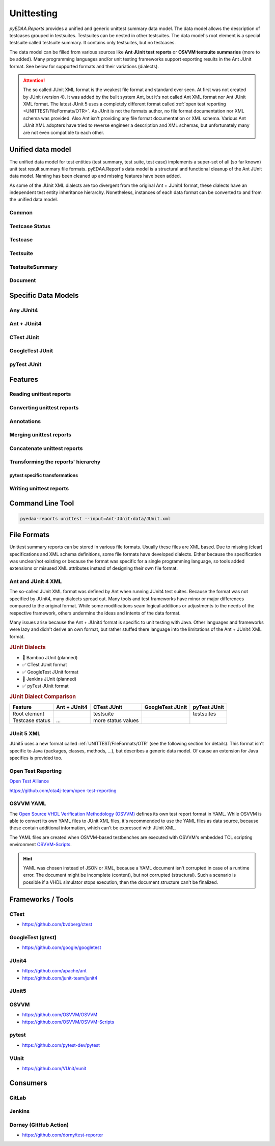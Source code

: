 .. _UNITTEST:

Unittesting
###########

*pyEDAA.Reports* provides a unified and generic unittest summary data model. The data model allows the description of
testcases grouped in testsuites. Testsuites can be nested in other testsuites. The data model's root element is a
special testsuite called testsuite summary. It contains only testsuites, but no testcases.

The data model can be filled from various sources like **Ant JUnit test reports** or **OSVVM testsuite summaries** (more
to be added). Many programming languages and/or unit testing frameworks support exporting results in the Ant JUnit
format. See below for supported formats and their variations (dialects).

.. attention::

   The so called JUnit XML format is the weakest file format and standard ever seen. At first was not created by JUnit
   (version 4). It was added by the built system Ant, but it's not called Ant XML format nor Ant JUnit XML format. The
   latest JUnit 5 uses a completely different format called :ref:`open test reporting <UNITTEST/FileFormats/OTR>`. As
   JUnit is not the formats author, no file format documentation nor XML schema was provided. Also Ant isn't providing
   any file format documentation or XML schema. Various Ant JUnit XML adopters have tried to reverse engineer a
   description and XML schemas, but unfortunately many are not even compatible to each other.


.. _UNITTEST/DataModel:

Unified data model
******************

The unified data model for test entities (test summary, test suite, test case) implements a super-set of all (so far
known) unit test result summary file formats. pyEDAA.Report's data model is a structural and functional cleanup of the
Ant JUnit data model. Naming has been cleaned up and missing features have been added.

As some of the JUnit XML dialects are too divergent from the original Ant + JUnit4 format, these dialects have an
independent test entity inheritance hierarchy. Nonetheless, instances of each data format can be converted to and from
the unified data model.

.. grid:: 2

   .. grid-item::
      :columns: 6

      .. grid:: 2

         .. grid-item-card::
            :columns: 6

            :ref:`UNITTEST/DataModel/Testcase`
            ^^^
            A :dfn:`test case` is the leaf-element in the test entity hierarchy and describes a single test run. Test
            cases are grouped by test suites.

         .. grid-item-card::
            :columns: 6

            :ref:`UNITTEST/DataModel/Testsuite`
            ^^^
            A :dfn:`test suite` is a group of test cases and/or test suites. Test suites itself can be grouped by test
            suites. The test suite hierarchy's root element is a test suite summary.

         .. grid-item-card::
            :columns: 6

            :ref:`UNITTEST/DataModel/TestsuiteSummary`
            ^^^
            The :dfn:`test suite summary` is derived from test suite and defines the root of the test suite hierarchy.

         .. grid-item-card::
            :columns: 6

            :ref:`UNITTEST/DataModel/Document`
            ^^^
            The :dfn:`document` is derived from a test suite summary and represents a file containing a test suite
            summary.

   .. grid-item::
      :columns: 6

      .. mermaid::

         graph TD;
           doc[Document]
           sum[Summary]
           ts1[Testsuite]
           ts2[Testsuite]
           ts21[Testsuite]
           tc11[Testcase]
           tc12[Testcase]
           tc13[Testcase]
           tc21[Testcase]
           tc22[Testcase]
           tc211[Testcase]
           tc212[Testcase]
           tc213[Testcase]

           doc:::root -.-> sum:::summary
           sum --> ts1:::suite
           sum --> ts2:::suite
           ts2 --> ts21:::suite
           ts1 --> tc11:::case
           ts1 --> tc12:::case
           ts1 --> tc13:::case
           ts2 --> tc21:::case
           ts2 --> tc22:::case
           ts21 --> tc211:::case
           ts21 --> tc212:::case
           ts21 --> tc213:::case

           classDef root fill:#4dc3ff
           classDef summary fill:#80d4ff
           classDef suite fill:#b3e6ff
           classDef case fill:#eeccff

.. _UNITTEST/DataModel/Common:

Common
======

.. grid:: 2

   .. grid-item::
      :columns: 6

      The base-class for all test entities is :class:`pyEDAA.Reports.Unittesting.Base`. It implements the following
      properties and methods, which are common to all test entities:

      :data:`~pyEDAA.Reports.Unittesting.Base.Parent`
         Every test entity has a reference to it's parent test entity in the hierarchy.

      :data:`~pyEDAA.Reports.Unittesting.Base.Name`
         Every test entity has a name. This name must be unique per hierarchy parent, but can exist multiple times in the
         overall test hierarchy.

         In case the data format uses hierarchical names like ``pyEDAA.Reports.CLI.Application``, the name is split at
         the separator and multiple hierarchy levels (test suites) are created in the unified data model. To be able to
         recreate such an hierarchical name, :class:`~pyEDAA.Reports.Unittesting.TestsuiteKind` is applied accordingly to
         test suite's :data:`~pyEDAA.Reports.Unittesting.TestsuiteBase.Kind` field.

      :data:`~pyEDAA.Reports.Unittesting.Base.StartTime`
         Every test entity has a time when it was started. In case of a test case, it's the time when a single test was
         run. In case of a test suite, it's the time when the first test within this test suite was started. In case of a
         test suite summary, it's the time when the whole regression test was started.

         If the start time is unknown, set this value to ``None``.

      :data:`~pyEDAA.Reports.Unittesting.Base.SetupDuration`
         Every test entity has a field to capture the setup duration of a test run. In case of a test case, it's the time
         spend on setting up a single test run. In case of a test suite, it's the duration spend on preparing the group
         of tests for the first test run.

         If the setup duration can't be distinguished from the test's runtime, set this value to ``None``.

      :data:`~pyEDAA.Reports.Unittesting.Base.TestDuration`
         Every test entity has a field to capture the test's runtime.

         If the duration in unknown, set this value to ``None``.

      :data:`~pyEDAA.Reports.Unittesting.Base.TeardownDuration`
         Every test entity has a field to capture the teardown duration of a test run. In case of a test case, it's the
         time spend on tearing down a single test run. In case of a test suite, it's the duration spend on finalizing the
         group of tests after the last test run.

         If the teardown duration can't be distinguished from the test's runtime, set this value to ``None``.

      :data:`~pyEDAA.Reports.Unittesting.Base.TotalDuration`
         Every test entity has a field summing setup duration, test duration and teardown duration.

         If the duration in unknown, set this value to ``None``.

         .. math::

            TotalDuration := SetupDuration + TestDuration + TeardownDuration

      :data:`~pyEDAA.Reports.Unittesting.Base.WarningCount`
         Every test entity counts for warnings observed in a test run. In case of a test case, these are warnings while
         the test was executed. In case of a test suite, these warnings are an aggregate of all warnings within that
         group of test cases and test suites.

         .. todo:: Separate setup and teardown warnings from runtime warnings.

      :data:`~pyEDAA.Reports.Unittesting.Base.ErrorCount`
         Every test entity counts for errors observed in a test run. In case of a test case, these are errors while the
         test was executed. In case of a test suite, these errors are an aggregate of all errors within that group of
         test cases and test suites.

         .. todo:: Separate setup and teardown errors from runtime errors.

      :data:`~pyEDAA.Reports.Unittesting.Base.FatalCount`
         Every test entity counts for fatal errors observed in a test run. In case of a test case, these are fatal errors
         while the test was executed. In case of a test suite, these fatal errors are an aggregate of all fatal errors
         within that group of test cases and test suites.

         .. todo:: Separate setup and teardown fatal errors from runtime fatal errors.

      :meth:`~pyEDAA.Reports.Unittesting.Base.__len__`, :meth:`~pyEDAA.Reports.Unittesting.Base.__getitem__`, :meth:`~pyEDAA.Reports.Unittesting.Base.__setitem__`, :meth:`~pyEDAA.Reports.Unittesting.Base.__delitem__`, :meth:`~pyEDAA.Reports.Unittesting.Base.__contains__`, :meth:`~pyEDAA.Reports.Unittesting.Base.__iter__`
         Every test entity implements a dictionary interface, so arbitrary key-value pairs can be annotated per test
         entity.

      :meth:`~pyEDAA.Reports.Unittesting.Base.Aggregate`
         Aggregate (recalculate) all durations, warnings, errors, assertions, etc.


   .. grid-item::
      :columns: 6

      .. code-block:: Python

         @export
         class Base(metaclass=ExtendedType, slots=True):
            def __init__(
               self,
               name: str,
               startTime: Nullable[datetime] = None,
               setupDuration: Nullable[timedelta] = None,
               testDuration: Nullable[timedelta] = None,
               teardownDuration: Nullable[timedelta] = None,
               totalDuration:  Nullable[timedelta] = None,
               warningCount: int = 0,
               errorCount: int = 0,
               fatalCount: int = 0,
               parent: Nullable["Testsuite"] = None
            ):
              ...

            @readonly
            def Parent(self) -> Nullable["Testsuite"]:
              ...

            @readonly
            def Name(self) -> str:
              ...

            @readonly
            def StartTime(self) -> Nullable[datetime]:
              ...

            @readonly
            def SetupDuration(self) -> Nullable[timedelta]:
              ...

            @readonly
            def TestDuration(self) -> Nullable[timedelta]:
              ...

            @readonly
            def TeardownDuration(self) -> Nullable[timedelta]:
              ...

            @readonly
            def TotalDuration(self) -> Nullable[timedelta]:
              ...

            @readonly
            def WarningCount(self) -> int:
              ...

            @readonly
            def ErrorCount(self) -> int:
              ...

            @readonly
            def FatalCount(self) -> int:
              ...

            def __len__(self) -> int:
              ...

            def __getitem__(self, key: str) -> Any:
              ...

            def __setitem__(self, key: str, value: Any) -> None:
              ...

            def __delitem__(self, key: str) -> None:
              ...

            def __contains__(self, key: str) -> bool:
              ...

            def __iter__(self) -> Generator[Tuple[str, Any], None, None]:
              ...

            @abstractmethod
            def Aggregate(self):
              ...

.. _UNITTEST/DataModel/TestcaseStatus:

Testcase Status
===============

.. grid:: 2

   .. grid-item::
      :columns: 6

      :class:`~pyEDAA.Reports.Unittesting.TestcaseStatus` is a flag enumeration to describe the status of a test case.



   .. grid-item::
      :columns: 6

      .. code-block:: Python

         @export
         class TestcaseStatus(Flag):
            Unknown =    0                         #: Testcase status is uninitialized and therefore unknown.
            Excluded =   1                         #: Testcase was permanently excluded / disabled
            Skipped =    2                         #: Testcase was temporarily skipped (e.g. based on a condition)
            Weak =       4                         #: No assertions were recorded.
            Passed =     8                         #: A passed testcase, because all assertions were successful.
            Failed =    16                         #: A failed testcase due to at least one failed assertion.

            Mask = Excluded | Skipped | Weak | Passed | Failed

            Inverted = 128                         #: To mark inverted results
            UnexpectedPassed = Failed | Inverted
            ExpectedFailed =   Passed | Inverted

            Warned =  1024                         #: Runtime warning
            Errored = 2048                         #: Runtime error (mostly caught exceptions)
            Aborted = 4096                         #: Uncaught runtime exception

            SetupError =     8192                  #: Preparation / compilation error
            TearDownError = 16384                  #: Cleanup error / resource release error
            Inconsistent = 32768                   #: Dataset is inconsistent

            Flags = Warned | Errored | Aborted | SetupError | TearDownError | Inconsistent


.. _UNITTEST/DataModel/Testcase:

Testcase
========

.. grid:: 2

   .. grid-item::
      :columns: 6

      A :class:`~pyEDAA.Reports.Unittesting.Testcase` is the leaf-element in the test entity hierarchy and describes a
      single test run. Test cases are grouped by test suites.

      :data:`~pyEDAA.Reports.Unittesting.Testcase.Status`
         The overall status of a test case.

         See also: :ref:`UNITTEST/DataModel/TestcaseStatus`.

      :data:`~pyEDAA.Reports.Unittesting.Testcase.AssertionCount`
         The overall number of assertions (checks) in a test case.

         .. math::

            AssertionCount := PassedAssertionCount + FailedAssertionCount

      :data:`~pyEDAA.Reports.Unittesting.Testcase.FailedAssertionCount`
         The number of failed assertions in a test case.

      :data:`~pyEDAA.Reports.Unittesting.Testcase.PassedAssertionCount`
         The number of passed assertions in a test case.

      :meth:`~pyEDAA.Reports.Unittesting.Testcase.Copy`
        tbd

      :meth:`~pyEDAA.Reports.Unittesting.Testcase.Aggregate`
        tbd

      :meth:`~pyEDAA.Reports.Unittesting.Testcase.__str__`
        tbd

   .. grid-item::
      :columns: 6

      .. code-block:: Python

         @export
         class Testcase(Base):
            def __init__(
               self,
               name: str,
               startTime: Nullable[datetime] = None,
               setupDuration: Nullable[timedelta] = None,
               testDuration: Nullable[timedelta] = None,
               teardownDuration: Nullable[timedelta] = None,
               totalDuration:  Nullable[timedelta] = None,
               status: TestcaseStatus = TestcaseStatus.Unknown,
               assertionCount: Nullable[int] = None,
               failedAssertionCount: Nullable[int] = None,
               passedAssertionCount: Nullable[int] = None,
               warningCount: int = 0,
               errorCount: int = 0,
               fatalCount: int = 0,
               parent: Nullable["Testsuite"] = None
            ):
              ...

            @readonly
            def Status(self) -> TestcaseStatus:
              ...

            @readonly
            def AssertionCount(self) -> int:
              ...

            @readonly
            def FailedAssertionCount(self) -> int:
              ...

            @readonly
            def PassedAssertionCount(self) -> int:
              ...

            def Copy(self) -> "Testcase":
              ...

            def Aggregate(self, strict: bool = True) -> TestcaseAggregateReturnType:
              ...

            def __str__(self) -> str:
              ...

.. _UNITTEST/DataModel/Testsuite:

Testsuite
=========

.. grid:: 2

   .. grid-item::
      :columns: 6

      :class:`~pyEDAA.Reports.Unittesting.TestsuiteStatus`

      :class:`~pyEDAA.Reports.Unittesting.TestsuiteKind`

      :class:`~pyEDAA.Reports.Unittesting.Testsuite`


      :data:`~pyEDAA.Reports.Unittesting.Testsuite.Testcases`
        tbd

      :data:`~pyEDAA.Reports.Unittesting.Testsuite.TestcaseCount`
        tbd

      :data:`~pyEDAA.Reports.Unittesting.Testsuite.AssertionCount`
        tbd

      :meth:`~pyEDAA.Reports.Unittesting.Testsuite.Aggregate`
        tbd

      :meth:`~pyEDAA.Reports.Unittesting.Testsuite.Iterate`
        tbd

      :meth:`~pyEDAA.Reports.Unittesting.Testsuite.__str__`
        tbd

   .. grid-item::
      :columns: 6

      .. code-block:: Python

         @export
         class Testsuite(TestsuiteBase[TestsuiteType]):
            def __init__(
               self,
               name: str,
               kind: TestsuiteKind = TestsuiteKind.Logical,
               startTime: Nullable[datetime] = None,
               setupDuration: Nullable[timedelta] = None,
               testDuration: Nullable[timedelta] = None,
               teardownDuration: Nullable[timedelta] = None,
               totalDuration:  Nullable[timedelta] = None,
               status: TestsuiteStatus = TestsuiteStatus.Unknown,
               warningCount: int = 0,
               errorCount: int = 0,
               fatalCount: int = 0,
               testsuites: Nullable[Iterable[TestsuiteType]] = None,
               testcases: Nullable[Iterable["Testcase"]] = None,
               parent: Nullable[TestsuiteType] = None
            ):

            @readonly
            def Testcases(self) -> Dict[str, "Testcase"]:
              ...

            @readonly
            def TestcaseCount(self) -> int:
              ...

            @readonly
            def AssertionCount(self) -> int:
              ...

            def Aggregate(self, strict: bool = True) -> TestsuiteAggregateReturnType:
              ...

            def Iterate(self, scheme: IterationScheme = IterationScheme.Default) -> Generator[Union[TestsuiteType, Testcase], None, None]:
              ...

            def __str__(self) -> str:
              ...


.. _UNITTEST/DataModel/TestsuiteSummary:

TestsuiteSummary
================

.. grid:: 2

   .. grid-item::
      :columns: 6

      :class:`~pyEDAA.Reports.Unittesting.TestsuiteSummary`

      :meth:`~pyEDAA.Reports.Unittesting.TestsuiteSummary.Aggregate`
        tbd

      :meth:`~pyEDAA.Reports.Unittesting.TestsuiteSummary.Iterate`
        tbd

      :meth:`~pyEDAA.Reports.Unittesting.TestsuiteSummary.__str__`
        tbd

   .. grid-item::
      :columns: 6

      .. code-block:: Python

         @export
         class TestsuiteSummary(TestsuiteBase[TestsuiteType]):
            def __init__(
               self,
               name: str,
               startTime: Nullable[datetime] = None,
               setupDuration: Nullable[timedelta] = None,
               testDuration: Nullable[timedelta] = None,
               teardownDuration: Nullable[timedelta] = None,
               totalDuration:  Nullable[timedelta] = None,
               status: TestsuiteStatus = TestsuiteStatus.Unknown,
               warningCount: int = 0,
               errorCount: int = 0,
               fatalCount: int = 0,
               testsuites: Nullable[Iterable[TestsuiteType]] = None,
               parent: Nullable[TestsuiteType] = None
            ):
              ...

            def Aggregate(self) -> TestsuiteAggregateReturnType:
              ...

            def Iterate(self, scheme: IterationScheme = IterationScheme.Default) -> Generator[Union[TestsuiteType, Testcase], None, None]:
              ...

            def __str__(self) -> str:
              ...


.. _UNITTEST/DataModel/Document:

Document
========

.. grid:: 2

   .. grid-item::
      :columns: 6

      :class:`~pyEDAA.Reports.Unittesting.Document`

      :data:`~pyEDAA.Reports.Unittesting.Document.Path`
        tbd

      :data:`~pyEDAA.Reports.Unittesting.Document.AnalysisDuration`
        tbd

      :data:`~pyEDAA.Reports.Unittesting.Document.ModelConversionDuration`
        tbd

      :meth:`~pyEDAA.Reports.Unittesting.Document.Read`
        tbd

      :meth:`~pyEDAA.Reports.Unittesting.Document.Parse`
        tbd

   .. grid-item::
      :columns: 6

      .. code-block:: Python

         @export
         class Document(metaclass=ExtendedType, mixin=True):
            def __init__(self, path: Path):
              ...

            @readonly
            def Path(self) -> Path:
              ...

            @readonly
            def AnalysisDuration(self) -> timedelta:
              ...

            @readonly
            def ModelConversionDuration(self) -> timedelta:
              ...

            @abstractmethod
            def Read(self) -> None:
              ...

            @abstractmethod
            def Parse(self):
              ...


.. _UNITTEST/SpecificDataModels:

Specific Data Models
********************

.. _UNITTEST/SpecificDataModel/AnyJUnit4:

Any JUnit4
==========


.. _UNITTEST/SpecificDataModel/AntJUnit4:

Ant + JUnit4
============


.. _UNITTEST/SpecificDataModel/CTest:

CTest JUnit
===========


.. _UNITTEST/SpecificDataModel/GoogleTest:

GoogleTest JUnit
================


.. _UNITTEST/SpecificDataModel/pyTest:

pyTest JUnit
============




.. _UNITTEST/Features:

Features
********


.. _UNITTEST/Feature/Read:

Reading unittest reports
========================

.. grid:: 2

   .. grid-item::
      :columns: 6

      A JUnit XML test report summary file can be read by creating an instance of the :class:`~pyEDAA.Reports.Unittesting.JUnit.Document`
      class. Because JUnit has so many dialects, a derived subclass for the dialect might be required. By choosing the
      right Document class, also the XML schema for XML schema validation gets pre-selected.

   .. grid-item::
      :columns: 6

      .. tab-set::

         .. tab-item:: Any JUnit
            :sync: AnyJUnit

            .. code-block:: Python

               from pyEDAA.Reports.Unittesting.JUnit import Document

               xmlReport = Path("AnyJUnit-Report.xml")
               try:
                 doc = Document(xmlReport, parse=True)
               except UnittestException as ex:
                 ...

         .. tab-item:: Ant + JUnit4
            :sync: AntJUnit4

            .. code-block:: Python

               from pyEDAA.Reports.Unittesting.JUnit.AntJUnit import Document

               xmlReport = Path("AntJUnit4-Report.xml")
               try:
                 doc = Document(xmlReport, parse=True)
               except UnittestException as ex:
                 ...

         .. tab-item:: CTest JUnit
            :sync: CTestJUnit

            .. code-block:: Python

               from pyEDAA.Reports.Unittesting.JUnit.CTestJUnit import Document

               xmlReport = Path("CTest-JUnit-Report.xml")
               try:
                 doc = Document(xmlReport, parse=True)
               except UnittestException as ex:
                 ...

         .. tab-item:: GoogleTest JUnit
            :sync: GTestJUnit

            .. code-block:: Python

               from pyEDAA.Reports.Unittesting.JUnit.GoogleTestJUnit import Document

               xmlReport = Path("GoogleTest-JUnit-Report.xml")
               try:
                 doc = Document(xmlReport, parse=True)
               except UnittestException as ex:
                 ...

         .. tab-item:: pyTest JUnit
            :sync: pyTestJUnit

            .. code-block:: Python

               from pyEDAA.Reports.Unittesting.JUnit.PyTestJUnit import Document

               xmlReport = Path("pyTest-JUnit-Report.xml")
               try:
                 doc = Document(xmlReport, parse=True)
               except UnittestException as ex:
                 ...



.. _UNITTEST/Feature/Convert:

Converting unittest reports
===========================

.. grid:: 2

   .. grid-item::
      :columns: 6

      Any JUnit dialect specific data model can be converted to the generic hierarchy of test entities.


      .. note::

         This conversion is identical for all derived dialects.

   .. grid-item::
      :columns: 6

      .. tab-set::

         .. tab-item:: Document
            :sync: Document

            .. code-block:: Python

               from pyEDAA.Reports.Unittesting.JUnit import Document

               # Read from XML file
               xmlReport = Path("JUnit-Report.xml")
               try:
                 doc = Document(xmlReport, parse=True)
               except UnittestException as ex:
                 ...

               # Convert to unified test data model
               summary = doc.ToTestsuiteSummary()

               # Convert to a tree
               rootNode = doc.ToTree()

               # Convert back to a document
               newXmlReport = Path("New JUnit-Report.xml")
               newDoc = Document.FromTestsuiteSummary(newXmlReport, summary)

               # Write to XML file
               newDoc.Write()


.. _UNITTEST/Feature/Annotation:

Annotations
===========

.. grid:: 2

   .. grid-item::
      :columns: 6

      Every test entity can be annotated with arbitrary key-value pairs.

   .. grid-item::
      :columns: 6

      .. tab-set::

         .. tab-item:: Testcase
            :sync: Testcase

            .. code-block:: Python

               # Add annotate a key-value pair
               testcase["key"] = value

               # Update existing annotation with new value
               testcase["key"] = newValue

               # Check if key exists
               if "key" in testcase:
                 pass

               # Access annoation by key
               value = testcase["key"]

               # Get number of annotations
               annotationCount = len(testcase)

               # Delete annotation
               del testcase["key"]

               # Iterate annotations
               for key, value in testcases:
                  pass

         .. tab-item:: Testsuite
            :sync: Testsuite

            .. code-block:: Python

               # Add annotate a key-value pair
               testsuite["key"] = value

               # Update existing annotation with new value
               testsuite["key"] = newValue

               # Check if key exists
               if "key" in testsuite:
                 pass

               # Access annoation by key
               value = testsuite["key"]

               # Get number of annotations
               annotationCount = len(testsuite)

               # Delete annotation
               del testsuite["key"]

               # Iterate annotations
               for key, value in testsuite:
                  pass

         .. tab-item:: TestsuiteSummary
            :sync: TestsuiteSummary

            .. code-block:: Python

               # Add annotate a key-value pair
               testsuiteSummary["key"] = value

               # Update existing annotation with new value
               testsuiteSummary["key"] = newValue

               # Check if key exists
               if "key" in testsuiteSummary:
                 pass

               # Access annoation by key
               value = testsuiteSummary["key"]

               # Get number of annotations
               annotationCount = len(testsuiteSummary)

               # Delete annotation
               del testsuiteSummary["key"]

               # Iterate annotations
               for key, value in testsuiteSummary:
                  pass



.. _UNITTEST/Feature/Merge:

Merging unittest reports
========================

.. grid:: 2

   .. grid-item::
      :columns: 6

      add description here

   .. grid-item::
      :columns: 6

      .. tab-set::

         .. tab-item:: Testcase
            :sync: Testcase

            .. code-block:: Python

               # add code here

.. _UNITTEST/Feature/Concat:

Concatenate unittest reports
============================

.. todo:: Planned feature.

.. _UNITTEST/Feature/Transform:

Transforming the reports' hierarchy
===================================

.. _UNITTEST/Feature/Transform/pytest:

pytest specific transformations
-------------------------------

.. grid:: 2

   .. grid-item::
      :columns: 6

      add description here

   .. grid-item::
      :columns: 6

      .. tab-set::

         .. tab-item:: Testcase
            :sync: Testcase

            .. code-block:: Python

               # add code here

.. _UNITTEST/Feature/Write:

Writing unittest reports
========================

.. grid:: 2

   .. grid-item::
      :columns: 6

      A test suite summary can be converted to a document of any JUnit dialect. Internally a deep-copy is created to
      convert from a hierarchy of the unified test entities to a hierarchy of specific test entities (e.g. JUnit
      entities).

      When the document was created, it can be written to disk.

   .. grid-item::
      :columns: 6

      .. tab-set::

         .. tab-item:: Any JUnit
            :sync: AnyJUnit

            .. code-block:: Python

               from pyEDAA.Reports.Unittesting.JUnit import Document

               # Convert a TestsuiteSummary back to a Document
               newXmlReport = Path("JUnit-Report.xml")
               newDoc = Document.FromTestsuiteSummary(newXmlReport, summary)

               # Write to XML file
               try:
                  newDoc.Write()
               except UnittestException as ex:
                 ...

         .. tab-item:: Ant + JUnit4
            :sync: AntJUnit4

            .. code-block:: Python

               from pyEDAA.Reports.Unittesting.JUnit.AntJUnit import Document

               # Convert a TestsuiteSummary back to a Document
               newXmlReport = Path("JUnit-Report.xml")
               newDoc = Document.FromTestsuiteSummary(newXmlReport, summary)

               # Write to XML file
               try:
                  newDoc.Write()
               except UnittestException as ex:
                 ...

         .. tab-item:: CTest JUnit
            :sync: CTestJUnit

            .. code-block:: Python

               from pyEDAA.Reports.Unittesting.JUnit.CTestJUnit import Document

               # Convert a TestsuiteSummary back to a Document
               newXmlReport = Path("JUnit-Report.xml")
               newDoc = Document.FromTestsuiteSummary(newXmlReport, summary)

               # Write to XML file
               try:
                  newDoc.Write()
               except UnittestException as ex:
                 ...

         .. tab-item:: GoogleTest JUnit
            :sync: GTestJUnit

            .. code-block:: Python

               from pyEDAA.Reports.Unittesting.JUnit.GoogleTestJUnit import Document

               # Convert a TestsuiteSummary back to a Document
               newXmlReport = Path("JUnit-Report.xml")
               newDoc = Document.FromTestsuiteSummary(newXmlReport, summary)

               # Write to XML file
               try:
                  newDoc.Write()
               except UnittestException as ex:
                 ...

         .. tab-item:: pyTest JUnit
            :sync: pyTestJUnit

            .. code-block:: Python

               from pyEDAA.Reports.Unittesting.JUnit.PyTestJUnit import Document

               # Convert a TestsuiteSummary back to a Document
               newXmlReport = Path("JUnit-Report.xml")
               newDoc = Document.FromTestsuiteSummary(newXmlReport, summary)

               # Write to XML file
               try:
                  newDoc.Write()
               except UnittestException as ex:
                 ...


.. _UNITTEST/CLI:

Command Line Tool
*****************

.. code-block:: bash

   pyedaa-reports unittest --input=Ant-JUnit:data/JUnit.xml


.. _UNITTEST/FileFormats:

File Formats
************

Unittest summary reports can be stored in various file formats. Usually these files are XML based. Due to missing
(clear) specifications and XML schema definitions, some file formats have developed dialects. Either because the
specification was unclear/not existing or because the format was specific for a single programming language, so tools
added extensions or misused XML attributes instead of designing their own file format.

.. _UNITTEST/FileFormats/AntJUnit4:

Ant and JUnit 4 XML
===================

The so-called JUnit XML format was defined by Ant when running JUnit4 test suites. Because the format was not specified
by JUnit4, many dialects spread out. Many tools and test frameworks have minor or major differences compared to the
original format. While some modifications seam logical additions or adjustments to the needs of the respective
framework, others undermine the ideas and intents of the data format.

Many issues arise because the Ant + JUnit4 format is specific to unit testing with Java. Other languages and frameworks
were lazy and didn't derive an own format, but rather stuffed there language into the limitations of the Ant + JUnit4
XML format.

.. rubric:: JUnit Dialects

* 🚧 Bamboo JUnit (planned)
* ✅ CTest JUnit format
* ✅ GoogleTest JUnit format
* 🚧 Jenkins JUnit (planned)
* ✅ pyTest JUnit format

.. rubric:: JUnit Dialect Comparison

+------------------------+--------------+--------------------+------------------+--------------+
| Feature                | Ant + JUnit4 | CTest JUnit        | GoogleTest JUnit | pyTest JUnit |
+========================+==============+====================+==================+==============+
| Root element           |              | testsuite          |                  | testsuites   |
+------------------------+--------------+--------------------+------------------+--------------+
| Testcase status        | ...          | more status values |                  |              |
+------------------------+--------------+--------------------+------------------+--------------+


.. _UNITTEST/FileFormats/JUnit5:

JUnit 5 XML
===========

JUnit5 uses a new format called :ref:`UNITTEST/FileFormats/OTR` (see the following section for details). This format
isn't specific to Java (packages, classes, methods, ...), but describes a generic data model. Of cause an extension for
Java specifics is provided too.


.. _UNITTEST/FileFormats/OTR:

Open Test Reporting
===================


`Open Test Alliance <https://github.com/ota4j-team>`__

https://github.com/ota4j-team/open-test-reporting


.. _UNITTEST/FileFormats/OSVVM:

OSVVM YAML
==========

The `Open Source VHDL Verification Methodology (OSVVM) <https://github.com/OSVVM>`__ defines its own test report format
in YAML. While OSVVM is able to convert its own YAML files to JUnit XML files, it's recommended to use the YAML files as
data source, because these contain additional information, which can't be expressed with JUnit XML.

The YAML files are created when OSVVM-based testbenches are executed with OSVVM's embedded TCL scripting environment
`OSVVM-Scripts <https://github.com/OSVVM/OSVVM-Scripts>`__.

.. hint::

   YAML was chosen instead of JSON or XML, because a YAML document isn't corrupted in case of a runtime error. The
   document might be incomplete (content), but not corrupted (structural). Such a scenario is possible if a VHDL
   simulator stops execution, then the document structure can't be finalized.




.. _UNITTEST/Tools:

Frameworks / Tools
******************

.. _UNITTEST/Tool/CTest:

CTest
=====

* https://github.com/bvdberg/ctest


.. _UNITTEST/Tool/GoogleTest:

GoogleTest (gtest)
==================

* https://github.com/google/googletest


.. _UNITTEST/Tool/JUnit4:

JUnit4
======

* https://github.com/apache/ant
* https://github.com/junit-team/junit4


.. _UNITTEST/Tool/JUnit5:

JUnit5
======


.. _UNITTEST/Tool/OSVVM:

OSVVM
=====

* https://github.com/OSVVM/OSVVM
* https://github.com/OSVVM/OSVVM-Scripts


.. _UNITTEST/Tool/pytest:

pytest
======

* https://github.com/pytest-dev/pytest


.. _UNITTEST/Tool/VUnit:

VUnit
=====

* https://github.com/VUnit/vunit


.. _UNITTEST/Consumers:


Consumers
*********

.. _UNITTEST/Consumer/GitLab:

GitLab
======

.. _UNITTEST/Consumer/Jenkins:

Jenkins
=======


.. _UNITTEST/Consumer/Dorney:

Dorney (GitHub Action)
======================

* https://github.com/dorny/test-reporter
